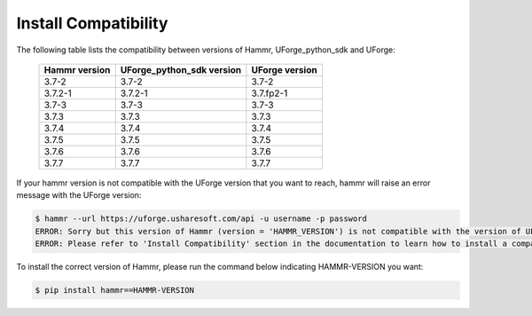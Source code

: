 .. Copyright (c) 2007-2017 UShareSoft, All rights reserved

.. _install-compatibility:

Install Compatibility
=====================

The following table lists the compatibility between versions of Hammr, UForge_python_sdk and UForge:

	+-----------------+-----------------------------+------------------+
	|  Hammr version  |  UForge_python_sdk version  |  UForge version  |
	+=================+=============================+==================+
	|      3.7-2      |            3.7-2            |      3.7-2       |
	+-----------------+-----------------------------+------------------+
	|     3.7.2-1     |           3.7.2-1           |    3.7.fp2-1     |
	+-----------------+-----------------------------+------------------+
	|      3.7-3      |            3.7-3            |      3.7-3       |
	+-----------------+-----------------------------+------------------+
	|      3.7.3      |            3.7.3            |      3.7.3       |
	+-----------------+-----------------------------+------------------+
	|      3.7.4      |            3.7.4            |      3.7.4       |
	+-----------------+-----------------------------+------------------+
	|      3.7.5      |            3.7.5            |      3.7.5       |
	+-----------------+-----------------------------+------------------+
	|      3.7.6      |            3.7.6            |      3.7.6       |
	+-----------------+-----------------------------+------------------+
	|      3.7.7      |            3.7.7            |      3.7.7       |
	+-----------------+-----------------------------+------------------+


If your hammr version is not compatible with the UForge version that you want to reach, hammr will raise an error message with the UForge version:

.. code-block:: shell

	$ hammr --url https://uforge.usharesoft.com/api -u username -p password
	ERROR: Sorry but this version of Hammr (version = 'HAMMR_VERSION') is not compatible with the version of UForge (version = 'UFORGE_VERSION').
	ERROR: Please refer to 'Install Compatibility' section in the documentation to learn how to install a compatible version of Hammr.


To install the correct version of Hammr, please run the command below indicating HAMMR-VERSION you want:

.. code-block:: shell
	
	$ pip install hammr==HAMMR-VERSION

